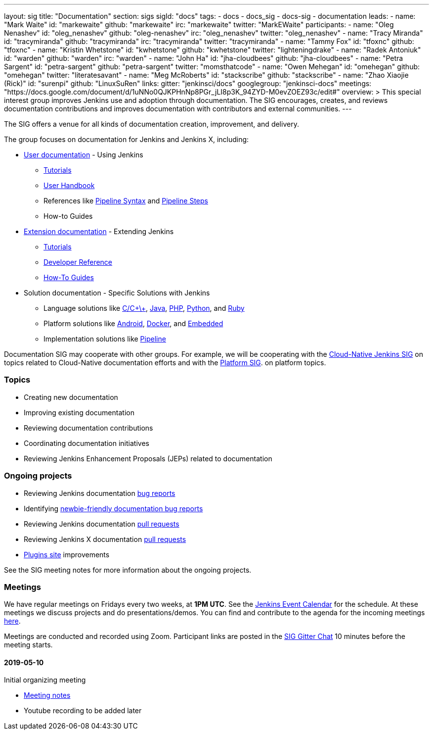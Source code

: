 ---
layout: sig
title: "Documentation"
section: sigs
sigId: "docs"
tags:
  - docs
  - docs_sig
  - docs-sig
  - documentation
leads:
- name: "Mark Waite"
  id: "markewaite"
  github: "markewaite"
  irc: "markewaite"
  twitter: "MarkEWaite"
participants:
- name: "Oleg Nenashev"
  id: "oleg_nenashev"
  github: "oleg-nenashev"
  irc: "oleg_nenashev"
  twitter: "oleg_nenashev"
- name: "Tracy Miranda"
  id: "tracymiranda"
  github: "tracymiranda"
  irc: "tracymiranda"
  twitter: "tracymiranda"
- name: "Tammy Fox"
  id: "tfoxnc"
  github: "tfoxnc"
- name: "Kristin Whetstone"
  id: "kwhetstone"
  github: "kwhetstone"
  twitter: "lighteningdrake"
- name: "Radek Antoniuk"
  id: "warden"
  github: "warden"
  irc: "warden"
- name: "John Ha"
  id: "jha-cloudbees"
  github: "jha-cloudbees"
- name: "Petra Sargent"
  id: "petra-sargent"
  github: "petra-sargent"
  twitter: "momsthatcode"
- name: "Owen Mehegan"
  id: "omehegan"
  github: "omehegan"
  twitter: "literatesavant"
- name: "Meg McRoberts"
  id: "stackscribe"
  github: "stackscribe"
- name: "Zhao Xiaojie (Rick)"
  id: "surenpi"
  github: "LinuxSuRen"
links:
  gitter: "jenkinsci/docs"
  googlegroup: "jenkinsci-docs"
  meetings: "https://docs.google.com/document/d/1uNNo0QJKPHnNp8PGr_jLI8p3K_94ZYD-M0evZOEZ93c/edit#"
overview: >
  This special interest group improves Jenkins use and adoption through documentation.
  The SIG encourages, creates, and reviews documentation contributions and improves documentation with contributors and external communities.
---

The SIG offers a venue for all kinds of documentation creation, improvement, and delivery.

The group focuses on documentation for Jenkins and Jenkins X, including:

* link:/doc/[User documentation] - Using Jenkins
** link:/doc/tutorials[Tutorials]
** link:/doc/book/[User Handbook]
** References like link:/doc/book/pipeline/syntax/[Pipeline Syntax] and link:/doc/pipeline/steps/[Pipeline Steps]
** How-to Guides
* link:/doc/developer/[Extension documentation] - Extending Jenkins
** link:/doc/developer/tutorial/[Tutorials]
** link:/doc/developer/book/[Developer Reference]
** link:/doc/developer/guides/[How-To Guides]
* Solution documentation - Specific Solutions with Jenkins
** Language solutions like link:/solutions/c/[C/C\+\+], link:/solutions/java/[Java], link:/solutions/php/[PHP], link:/solutions/python/[Python], and link:/solutions/c/[Ruby]
** Platform solutions like link:/solutions/android/[Android], link:/solutions/docker[Docker], and link:/solutions/embedded[Embedded]
** Implementation solutions like link:/solutions/pipeline[Pipeline]

Documentation SIG may cooperate with other groups.
For example, we will be cooperating with the link:/sigs/cloud-native[Cloud-Native Jenkins SIG]
on topics related to Cloud-Native documentation efforts and
with the link:/sigs/platform[Platform SIG].
on platform topics.

=== Topics

* Creating new documentation
* Improving existing documentation
* Reviewing documentation contributions
* Coordinating documentation initiatives
* Reviewing Jenkins Enhancement Proposals (JEPs) related to documentation

=== Ongoing projects

* Reviewing Jenkins documentation link:https://issues.jenkins-ci.org/issues/?jql=project%20%3D%20%22Jenkins%20Website%22%20and%20status%20!%3D%20done%20ORDER%20BY%20%20type%20asc%2C%20status%2C%20updatedDate[bug reports]
* Identifying link:https://issues.jenkins-ci.org/issues/?jql=project%20%3D%20%22Jenkins%20Website%22%20and%20status%20!%3D%20done%20and%20labels%20%3D%20newbie-friendly%20ORDER%20BY%20%20%20type%20asc%2C%20status%2C%20updatedDate[newbie-friendly documentation bug reports]
* Reviewing Jenkins documentation link:https://github.com/jenkins-infra/jenkins.io/pulls[pull requests]
* Reviewing Jenkins X documentation link:https://github.com/jenkins-x/jx-docs/pulls[pull requests]
* link:https://plugins.jenkins.io/[Plugins site] improvements

See the SIG meeting notes for more information about the ongoing projects.

=== Meetings

We have regular meetings on Fridays every two weeks, at *1PM UTC*.
See the link:/event-calendar/[Jenkins Event Calendar] for the schedule.
At these meetings we discuss projects and do presentations/demos.
You can find and contribute to the agenda for the incoming meetings
link:https://docs.google.com/document/d/1uNNo0QJKPHnNp8PGr_jLI8p3K_94ZYD-M0evZOEZ93c/edit?usp=sharing[here].

Meetings are conducted and recorded using Zoom.
Participant links are posted in the link:https://gitter.im/jenkinsci/docs[SIG Gitter Chat] 10 minutes before the meeting starts.

==== 2019-05-10

Initial organizing meeting

* link:https://docs.google.com/document/d/1uNNo0QJKPHnNp8PGr_jLI8p3K_94ZYD-M0evZOEZ93c/edit#heading=h.g4afeqolzwpj[Meeting notes]
* Youtube recording to be added later
